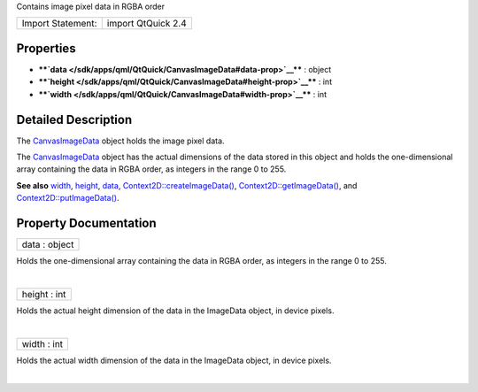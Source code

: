 Contains image pixel data in RGBA order

+---------------------+----------------------+
| Import Statement:   | import QtQuick 2.4   |
+---------------------+----------------------+

Properties
----------

-  ****`data </sdk/apps/qml/QtQuick/CanvasImageData#data-prop>`__**** :
   object
-  ****`height </sdk/apps/qml/QtQuick/CanvasImageData#height-prop>`__****
   : int
-  ****`width </sdk/apps/qml/QtQuick/CanvasImageData#width-prop>`__****
   : int

Detailed Description
--------------------

The `CanvasImageData </sdk/apps/qml/QtQuick/CanvasImageData/>`__ object
holds the image pixel data.

The `CanvasImageData </sdk/apps/qml/QtQuick/CanvasImageData/>`__ object
has the actual dimensions of the data stored in this object and holds
the one-dimensional array containing the data in RGBA order, as integers
in the range 0 to 255.

**See also**
`width </sdk/apps/qml/QtQuick/CanvasImageData#width-prop>`__,
`height </sdk/apps/qml/QtQuick/CanvasImageData#height-prop>`__,
`data </sdk/apps/qml/QtQuick/CanvasImageData#data-prop>`__,
`Context2D::createImageData() </sdk/apps/qml/QtQuick/Context2D#createImageData-method>`__,
`Context2D::getImageData() </sdk/apps/qml/QtQuick/Context2D#getImageData-method>`__,
and
`Context2D::putImageData() </sdk/apps/qml/QtQuick/Context2D#putImageData-method>`__.

Property Documentation
----------------------

+--------------------------------------------------------------------------+
|        \ data : object                                                   |
+--------------------------------------------------------------------------+

Holds the one-dimensional array containing the data in RGBA order, as
integers in the range 0 to 255.

| 

+--------------------------------------------------------------------------+
|        \ height : int                                                    |
+--------------------------------------------------------------------------+

Holds the actual height dimension of the data in the ImageData object,
in device pixels.

| 

+--------------------------------------------------------------------------+
|        \ width : int                                                     |
+--------------------------------------------------------------------------+

Holds the actual width dimension of the data in the ImageData object, in
device pixels.

| 
